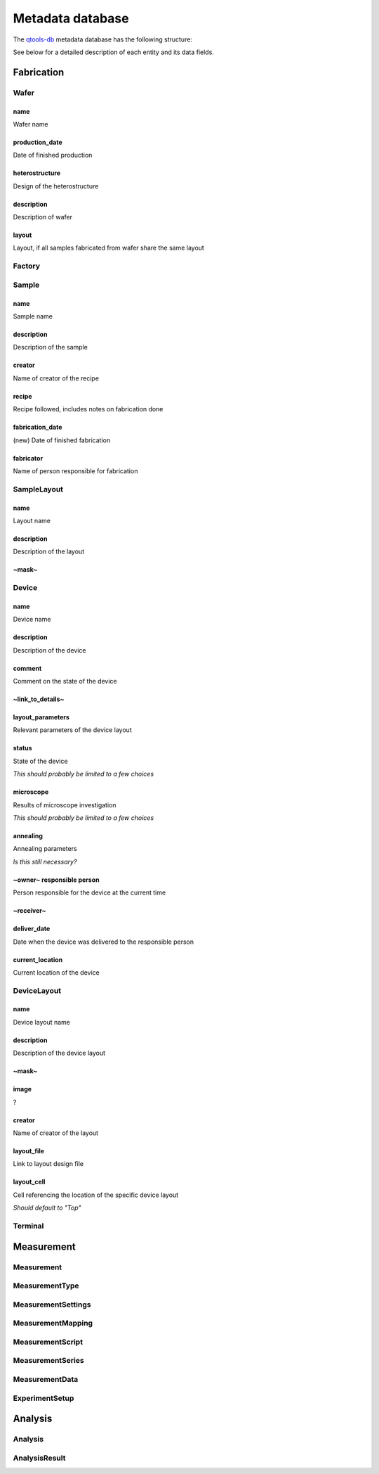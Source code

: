 Metadata database
=================

The `qtools-db <https://git-ce.rwth-aachen.de/qutech/lab_software/qtools_db>`__ metadata database has the following structure:

.. image:: diagrams/ERD/ERD.svg

See below for a detailed description of each entity and its data fields.

Fabrication
-----------

.. image:: diagrams/ERD_fab/ERD_fab.svg

Wafer
^^^^^

name
""""""""""""""""
Wafer name

production_date
""""""""""""""""
Date of finished production

heterostructure
""""""""""""""""
Design of the heterostructure

description
""""""""""""""""
Description of wafer

layout
""""""""""""""""
Layout, if all samples fabricated from wafer share the same layout



Factory
^^^^^^^



Sample
^^^^^^



name
"""""""""""""""""
Sample name

description
"""""""""""""""""
Description of the sample

creator
"""""""""""""""""
Name of creator of the recipe

recipe
"""""""""""""""""
Recipe followed, includes notes on fabrication done

fabrication_date
"""""""""""""""""
(new)
Date of finished fabrication

fabricator
"""""""""""""""""
Name of person responsible for fabrication



SampleLayout
^^^^^^^^^^^^

name
"""""""""""
Layout name

description
"""""""""""
Description of the layout

~mask~
"""""""""""


Device
^^^^^^

name
""""""""""""""""""""""""
Device name

description
""""""""""""""""""""""""
Description of the device

comment
""""""""""""""""""""""""
Comment on the state of the device

~link_to_details~
""""""""""""""""""""""""


layout_parameters
""""""""""""""""""""""""
Relevant parameters of the device layout

status
""""""""""""""""""""""""
State of the device

*This should probably be limited to a few choices*

microscope
""""""""""""""""""""""""
Results of microscope investigation

*This should probably be limited to a few choices*

annealing
""""""""""""""""""""""""
Annealing parameters

*Is this still necessary?*

~owner~ responsible person
""""""""""""""""""""""""
Person responsible for the device at the current time

~receiver~
""""""""""""""""""""""""


deliver_date
""""""""""""""""""""""""
Date when the device was delivered to the responsible person

current_location
""""""""""""""""""""""""
Current location of the device



DeviceLayout
^^^^^^^^^^^^

name
"""""""""""
Device layout name

description
"""""""""""
Description of the device layout

~mask~
"""""""""""


image
"""""""""""
?

creator
"""""""""""
Name of creator of the layout

layout_file
"""""""""""
Link to layout design file

layout_cell
"""""""""""
Cell referencing the location of the specific device layout

*Should default to "Top"*



Terminal
^^^^^^^^



Measurement
-----------

.. image:: diagrams/ERD_measurement/ERD_measurement.svg

Measurement
^^^^^^^^^^^

MeasurementType
^^^^^^^^^^^^^^^

MeasurementSettings
^^^^^^^^^^^^^^^^^^^

MeasurementMapping
^^^^^^^^^^^^^^^^^^

MeasurementScript
^^^^^^^^^^^^^^^^^

MeasurementSeries
^^^^^^^^^^^^^^^^^

MeasurementData
^^^^^^^^^^^^^^^

ExperimentSetup
^^^^^^^^^^^^^^^

Analysis
--------

Analysis
^^^^^^^^

AnalysisResult
^^^^^^^^^^^^^^
